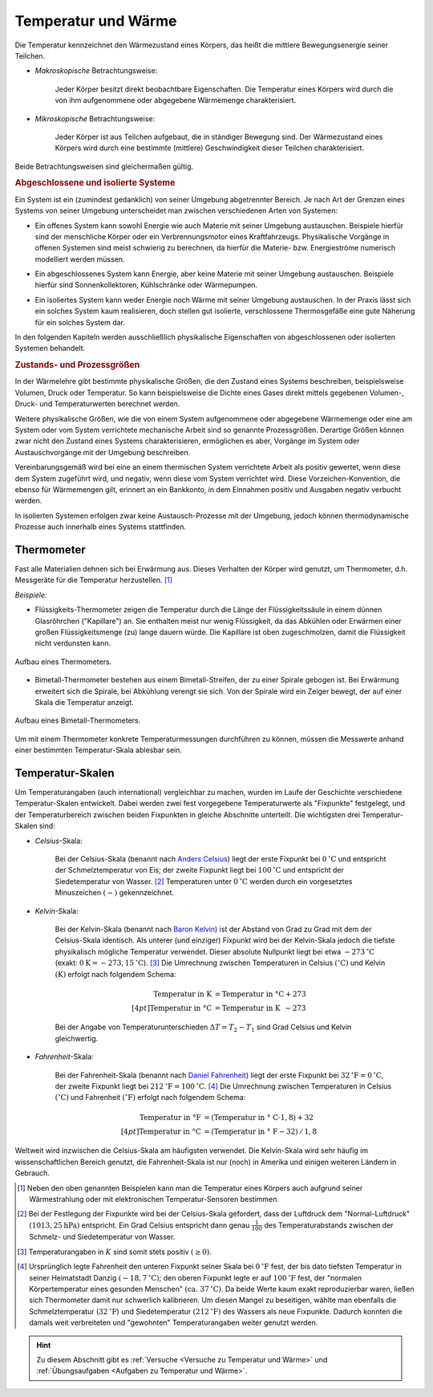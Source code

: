 
.. index:: Temperatur, Wärme
.. _Temperatur und Wärme:

Temperatur und Wärme
====================

Die Temperatur kennzeichnet den Wärmezustand eines Körpers, das heißt die
mittlere Bewegungsenergie seiner Teilchen.

* *Makroskopische* Betrachtungsweise:

    Jeder Körper besitzt direkt beobachtbare Eigenschaften. Die Temperatur eines
    Körpers wird durch die von ihm aufgenommene oder abgegebene Wärmemenge
    charakterisiert. 

* *Mikroskopische* Betrachtungsweise:

    Jeder Körper ist aus Teilchen aufgebaut, die in ständiger Bewegung sind. Der
    Wärmezustand eines Körpers wird durch eine bestimmte (mittlere)
    Geschwindigkeit dieser Teilchen charakterisiert. 

..  Robert Brown, 1827.

Beide Betrachtungsweisen sind gleichermaßen gültig. 


.. index:: System
.. _Abgeschlossene und isolierte Systeme:

.. rubric:: Abgeschlossene und isolierte Systeme

Ein System ist ein (zumindest gedanklich) von seiner Umgebung abgetrennter
Bereich. Je nach Art der Grenzen eines Systems von seiner Umgebung unterscheidet
man zwischen verschiedenen Arten von Systemen:

.. index:: System; offen

* Ein offenes System kann sowohl Energie wie auch Materie mit seiner Umgebung
  austauschen. Beispiele hierfür sind der menschliche Körper oder ein
  Verbrennungsmotor eines Kraftfahrzeugs. Physikalische Vorgänge in offenen
  Systemen sind meist schwierig zu berechnen, da hierfür die Materie- bzw.
  Energieströme numerisch modelliert werden müssen.

.. index:: System; abgeschlossen

* Ein abgeschlossenes System kann Energie, aber keine Materie mit seiner
  Umgebung austauschen. Beispiele hierfür sind Sonnenkollektoren,
  Kühlschränke oder Wärmepumpen.

.. index:: System; isoliert

* Ein isoliertes System kann weder Energie noch Wärme mit seiner Umgebung
  austauschen. In der Praxis lässt sich ein solches System kaum realisieren,
  doch stellen gut isolierte, verschlossene Thermosgefäße eine gute Näherung
  für ein solches System dar.

In den folgenden Kapiteln werden ausschließlich physikalische Eigenschaften von
abgeschlossenen oder isolierten Systemen behandelt.


.. _Zustands- und Prozessgrößen:

.. rubric:: Zustands- und Prozessgrößen

In der Wärmelehre gibt bestimmte physikalische Größen, die den Zustand eines
Systems beschreiben, beispielsweise Volumen, Druck oder Temperatur. So kann
beispielsweise die Dichte eines Gases direkt mittels gegebenen Volumen-, Druck-
und Temperaturwerten berechnet werden.

.. auch: Innere Energie und Entropie

Weitere physikalische Größen, wie die von einem System aufgenommene oder
abgegebene Wärmemenge oder eine am System oder vom System verrichtete
mechanische Arbeit sind so genannte Prozessgrößen. Derartige Größen können zwar
nicht den Zustand eines Systems charakterisieren, ermöglichen es aber, Vorgänge
im System oder Austauschvorgänge mit der Umgebung beschreiben.

Vereinbarungsgemäß wird bei eine an einem thermischen System verrichtete
Arbeit als positiv gewertet, wenn diese dem System zugeführt wird, und negativ,
wenn diese vom System verrichtet wird. Diese Vorzeichen-Konvention, die ebenso
für Wärmemengen gilt, erinnert an ein Bankkonto, in dem Einnahmen positiv und
Ausgaben negativ verbucht werden.

In isolierten Systemen erfolgen zwar keine Austausch-Prozesse mit der Umgebung,
jedoch können thermodynamische Prozesse auch innerhalb eines Systems
stattfinden.


.. index:: Thermometer
.. _Thermometer:

Thermometer
-----------

Fast alle Materialien dehnen sich bei Erwärmung aus. Dieses Verhalten der Körper
wird genutzt, um Thermometer, d.h. Messgeräte für die Temperatur herzustellen.
[#]_

*Beispiele:*

* Flüssigkeits-Thermometer zeigen die Temperatur durch die Länge der
  Flüssigkeitssäule in einem dünnen Glasröhrchen ("Kapillare") an. Sie enthalten
  meist nur wenig Flüssigkeit, da das Abkühlen oder Erwärmen einer großen
  Flüssigkeitsmenge (zu) lange dauern würde. Die Kapillare ist oben
  zugeschmolzen, damit die Flüssigkeit nicht verdunsten kann.

.. figure:: ../pics/waermelehre/thermometer.png
    :width: 20%
    :align: center
    :name: fig-thermometer
    :alt:  fig-thermometer

    Aufbau eines Thermometers.
      
    .. only:: html
    
        :download:`SVG: Thermometer
        <../pics/waermelehre/thermometer.svg>`

* Bimetall-Thermometer bestehen aus einem Bimetall-Streifen, der zu einer
  Spirale gebogen ist. Bei Erwärmung erweitert sich die Spirale, bei Abkühlung
  verengt sie sich. Von der Spirale wird ein Zeiger bewegt, der auf einer Skala
  die Temperatur anzeigt.

.. figure:: ../pics/waermelehre/bimetallthermometer.png
    :width: 35%
    :align: center
    :name: fig-bimetallthermometer
    :alt:  fig-bimetallthermometer

    Aufbau eines Bimetall-Thermometers.
      
    .. only:: html
    
        :download:`SVG: Bimetall-Thermometer
        <../pics/waermelehre/bimetallthermometer.svg>`

.. Beispielsweise Messing und Stahl.

..  Gasthermometer (Sehr weiter Temperaturmessbereich, kein Sieden, niedriger
..  Gefrierpunkt)

Um mit einem Thermometer konkrete Temperaturmessungen durchführen zu können,
müssen die Messwerte anhand einer bestimmten Temperatur-Skala ablesbar sein. 


.. _Temperatur-Skalen:

Temperatur-Skalen
-----------------

Um Temperaturangaben (auch international) vergleichbar zu machen, wurden im
Laufe der Geschichte verschiedene Temperatur-Skalen entwickelt. Dabei werden
zwei fest vorgegebene Temperaturwerte als "Fixpunkte" festgelegt, und der
Temperaturbereich zwischen beiden Fixpunkten in gleiche Abschnitte unterteilt.
Die wichtigsten drei Temperatur-Skalen sind:

.. index:: Celsius

* *Celsius*-Skala:

    Bei der Celsius-Skala (benannt nach `Anders Celsius
    <https://de.wikipedia.org/wiki/Anders_Celsius>`_) liegt der erste Fixpunkt
    bei :math:`\unit[0]{^{\circ}C}` und entspricht der Schmelztemperatur von
    Eis; der zweite Fixpunkt liegt bei :math:`\unit[100]{^{\circ}C}` und
    entspricht der Siedetemperatur von Wasser. [#C1]_ Temperaturen unter
    :math:`\unit[0]{^{\circ}C}` werden durch ein vorgesetztes Minuszeichen
    :math:`(-)` gekennzeichnet.

.. index:: Kelvin

* *Kelvin*-Skala:

    Bei der Kelvin-Skala (benannt nach `Baron Kelvin
    <https://de.wikipedia.org/wiki/William_Thomson,_1._Baron_Kelvin>`_) ist der
    Abstand von Grad zu Grad mit dem der Celsius-Skala identisch. Als unterer
    (und einziger) Fixpunkt wird bei der Kelvin-Skala jedoch die tiefste
    physikalisch mögliche Temperatur verwendet. Dieser absolute Nullpunkt liegt
    bei etwa :math:`\unit[-273]{^{\circ}C}` (exakt: :math:`\unit[0]{K} =
    \unit[-273,15]{^{\circ}C}`). [#K1]_ Die Umrechnung zwischen Temperaturen in
    Celsius :math:`(\unit[]{^{\circ}C})` und Kelvin :math:`(\unit[]{K})` erfolgt
    nach folgendem Schema:
                                                                           
    .. math::
        
        \text{Temperatur in K} &= \text{Temperatur in \textdegree C} + 273
        \\[4pt]
        \text{Temperatur in \textdegree C} &= \text{Temperatur in K}
        \phantom{\textdegree }- 273

    Bei der Angabe von Temperaturunterschieden :math:`\Delta T = T_2 - T_1` sind 
    Grad Celsius und Kelvin gleichwertig.

.. index:: Fahrenheit

* *Fahrenheit*-Skala:

    Bei der Fahrenheit-Skala (benannt nach `Daniel Fahrenheit
    <https://de.wikipedia.org/wiki/Daniel_Gabriel_Fahrenheit>`_) liegt der erste
    Fixpunkt bei :math:`\unit[32]{^{\circ}F} = \unit[0]{^{\circ}C}`, der zweite
    Fixpunkt liegt bei :math:`\unit[212]{^{\circ}F} = \unit[100]{^{\circ}C}`.
    [#F1]_ Die Umrechnung zwischen Temperaturen in Celsius
    :math:`(\unit[]{^{\circ}C})` und Fahrenheit :math:`(\unit[]{^{\circ}F})`
    erfolgt nach folgendem Schema:

    .. math::
            
        \text{Temperatur in \textdegree F} &= (\text{Temperatur in \textdegree
        C} \cdot 1,8) + 32 \\[4pt]
        \text{Temperatur in \textdegree C} &= (\text{Temperatur in \textdegree
        F} - 32) \, / \, 1,8
        
Weltweit wird inzwischen die Celsius-Skala am häufigsten verwendet. Die
Kelvin-Skala wird sehr häufig im wissenschaftlichen Bereich genutzt, die
Fahrenheit-Skala ist nur (noch) in Amerika und einigen weiteren Ländern in
Gebrauch.
    
.. raw:: html

    <hr />
    
.. only:: html

    .. rubric:: Anmerkungen:

.. [#]  Neben den oben genannten Beispielen kann man die Temperatur eines
        Körpers auch aufgrund seiner Wärmestrahlung oder mit elektronischen
        Temperatur-Sensoren bestimmen.

.. [#C1] Bei der Festlegung der Fixpunkte wird bei der Celsius-Skala gefordert,
        dass der Luftdruck dem "Normal-Luftdruck" :math:`(\unit[1013,25]{hPa})`
        entspricht. Ein Grad Celsius entspricht dann genau :math:`\frac{1}{100}`
        des Temperaturabstands zwischen der Schmelz- und Siedetemperatur von
        Wasser.

.. [#K1]  Temperaturangaben in :math:`K` sind somit stets positiv :math:`(\ge 0)`.
        
.. [#F1] Ursprünglich legte Fahrenheit den unteren Fixpunkt seiner Skala bei
        :math:`\unit[0]{^{\circ}F}` fest, der bis dato tiefsten Temperatur in
        seiner Heimatstadt Danzig :math:`(\unit[-18,7]{^{\circ}C})`; den oberen
        Fixpunkt legte er auf :math:`\unit[100]{^{\circ}F}` fest, der "normalen
        Körpertemperatur eines gesunden Menschen" :math:`(\text{ca. }
        \unit[37]{^{\circ}C})`. Da beide Werte kaum exakt reproduzierbar waren,
        ließen sich Thermometer damit nur schwerlich kalibrieren. Um diesen
        Mangel zu beseitigen, wählte man ebenfalls die Schmelztemperatur
        (:math:`\unit[32]{^{\circ}F}`) und Siedetemperatur
        :math:`(\unit[212]{^{\circ}F})` des Wassers als neue Fixpunkte. Dadurch
        konnten die damals weit verbreiteten und "gewohnten" Temperaturangaben
        weiter genutzt werden.
        
.. raw:: html

    <hr />

.. hint:: 

    Zu diesem Abschnitt gibt es :ref:`Versuche <Versuche zu Temperatur und
    Wärme>` und :ref:`Übungsaufgaben <Aufgaben zu Temperatur und Wärme>`.

